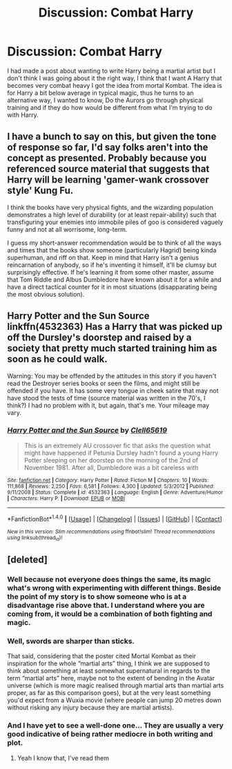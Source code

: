 #+TITLE: Discussion: Combat Harry

* Discussion: Combat Harry
:PROPERTIES:
:Author: reiajade
:Score: 3
:DateUnix: 1478374320.0
:DateShort: 2016-Nov-05
:FlairText: Discussion
:END:
I had made a post about wanting to write Harry being a martial artist but I don't think I was going about it the right way, I think that I want A Harry that becomes very combat heavy I got the idea from mortal Kombat. The idea is for Harry a bit below average in typical magic, thus he turns to an alternative way, I wanted to know, Do the Aurors go through physical training and if they do how would be different from what I'm trying to do with Harry.


** I have a bunch to say on this, but given the tone of response so far, I'd say folks aren't into the concept as presented. Probably because you referenced source material that suggests that Harry will be learning 'gamer-wank crossover style' Kung Fu.

I think the books have very physical fights, and the wizarding population demonstrates a high level of durability (or at least repair-ability) such that transfiguring your enemies into immobile piles of goo is considered vaguely funny and not at all worrisome, long-term.

I guess my short-answer recommendation would be to think of all the ways and times that the books show someone (particularly Hagrid) being kinda superhuman, and riff on that. Keep in mind that Harry isn't a genius reincarnation of anybody, so if he's inventing it himself, it'll be clumsy but surprisingly effective. If he's learning it from some other master, assume that Tom Riddle and Albus Dumbledore have known about it for a while and have a direct tactical counter for it in most situations (disapparating being the most obvious solution).
:PROPERTIES:
:Author: wordhammer
:Score: 3
:DateUnix: 1478384461.0
:DateShort: 2016-Nov-06
:END:


** *Harry Potter and the Sun Source* linkffn(4532363) Has a Harry that was picked up off the Dursley's doorstep and raised by a society that pretty much started training him as soon as he could walk.

Warning: You may be offended by the attitudes in this story if you haven't read the Destroyer series books or seen the films, and might still be offended if you have. It has some very tongue in cheek satire that may not have stood the tests of time (source material was written in the 70's, I think?) I had no problem with it, but again, that's me. Your mileage may vary.
:PROPERTIES:
:Author: Trtlepowah
:Score: 3
:DateUnix: 1478438909.0
:DateShort: 2016-Nov-06
:END:

*** [[http://www.fanfiction.net/s/4532363/1/][*/Harry Potter and the Sun Source/*]] by [[https://www.fanfiction.net/u/1298529/Clell65619][/Clell65619/]]

#+begin_quote
  This is an extremely AU crossover fic that asks the question what might have happened if Petunia Dursley hadn't found a young Harry Potter sleeping on her doorstep on the morning of the 2nd of November 1981. After all, Dumbledore was a bit careless with
#+end_quote

^{/Site/: [[http://www.fanfiction.net/][fanfiction.net]] *|* /Category/: Harry Potter *|* /Rated/: Fiction M *|* /Chapters/: 10 *|* /Words/: 111,868 *|* /Reviews/: 2,250 *|* /Favs/: 6,581 *|* /Follows/: 4,300 *|* /Updated/: 5/3/2012 *|* /Published/: 9/11/2008 *|* /Status/: Complete *|* /id/: 4532363 *|* /Language/: English *|* /Genre/: Adventure/Humor *|* /Characters/: Harry P. *|* /Download/: [[http://www.ff2ebook.com/old/ffn-bot/index.php?id=4532363&source=ff&filetype=epub][EPUB]] or [[http://www.ff2ebook.com/old/ffn-bot/index.php?id=4532363&source=ff&filetype=mobi][MOBI]]}

--------------

*FanfictionBot*^{1.4.0} *|* [[[https://github.com/tusing/reddit-ffn-bot/wiki/Usage][Usage]]] | [[[https://github.com/tusing/reddit-ffn-bot/wiki/Changelog][Changelog]]] | [[[https://github.com/tusing/reddit-ffn-bot/issues/][Issues]]] | [[[https://github.com/tusing/reddit-ffn-bot/][GitHub]]] | [[[https://www.reddit.com/message/compose?to=tusing][Contact]]]

^{/New in this version: Slim recommendations using/ ffnbot!slim! /Thread recommendations using/ linksub(thread_id)!}
:PROPERTIES:
:Author: FanfictionBot
:Score: 1
:DateUnix: 1478438946.0
:DateShort: 2016-Nov-06
:END:


** [deleted]
:PROPERTIES:
:Score: 4
:DateUnix: 1478378668.0
:DateShort: 2016-Nov-06
:END:

*** Well because not everyone does things the same, its magic what's wrong with experimenting with different things. Beside the point of my story is to show someone who is at a disadvantage rise above that. I understand where you are coming from, it would be a combination of both fighting and magic.
:PROPERTIES:
:Author: reiajade
:Score: 5
:DateUnix: 1478383580.0
:DateShort: 2016-Nov-06
:END:


*** Well, swords are sharper than sticks.

That said, considering that the poster cited Mortal Kombat as their inspiration for the whole “martial arts” thing, I think we are supposed to think about something at least somewhat supernatural in regards to the term “martial arts” here, maybe not to the extent of bending in the Avatar universe (which is more magic realised through martial arts than martial arts proper, as far as this comparison goes), but at the very least something you'd expect from a Wuxia movie (where people can jump 20 metres down without risking any injury because they are martial artists).
:PROPERTIES:
:Author: Kazeto
:Score: 3
:DateUnix: 1478383503.0
:DateShort: 2016-Nov-06
:END:


*** And I have yet to see a well-done one... They are usually a very good indicative of being rather mediocre in both writing and plot.
:PROPERTIES:
:Author: Murderous_squirrel
:Score: 1
:DateUnix: 1478383235.0
:DateShort: 2016-Nov-06
:END:

**** Yeah I know that, I've read them
:PROPERTIES:
:Author: reiajade
:Score: 1
:DateUnix: 1478383672.0
:DateShort: 2016-Nov-06
:END:
